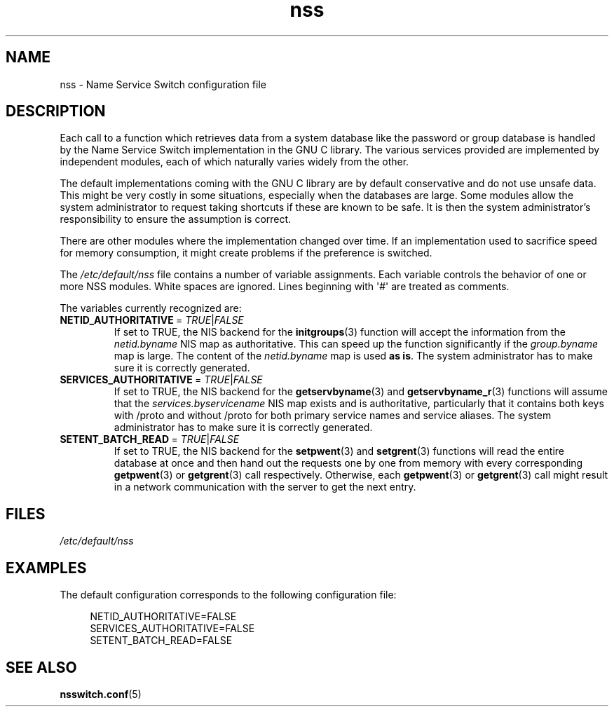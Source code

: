 .\" Copyright, The authors of the Linux man-pages project
.\"
.\" SPDX-License-Identifier: GPL-2.0-only
.\"
.TH nss 5 (date) "Linux man-pages (unreleased)"
.SH NAME
nss \- Name Service Switch configuration file
.SH DESCRIPTION
Each call to a function which retrieves data from a system database
like the password or group database is handled by the Name Service
Switch implementation in the GNU C library.
The various services
provided are implemented by independent modules, each of which
naturally varies widely from the other.
.P
The default implementations coming with the GNU C library are by
default conservative and do not use unsafe data.
This might be very costly in some situations, especially when the databases
are large.
Some modules allow the system administrator to request
taking shortcuts if these are known to be safe.
It is then the system administrator's responsibility to ensure the assumption
is correct.
.P
There are other modules where the implementation changed over time.
If an implementation used to sacrifice speed for memory consumption,
it might create problems if the preference is switched.
.P
The
.I /etc/default/nss
file contains a number of variable assignments.
Each variable controls the behavior of one or more
NSS modules.
White spaces are ignored.
Lines beginning with \[aq]#\[aq]
are treated as comments.
.P
The variables currently recognized are:
.TP
.RI \f[B]NETID_AUTHORITATIVE\f[]\~=\~ TRUE | FALSE
If set to TRUE, the NIS backend for the
.BR initgroups (3)
function will accept the information
from the
.I netid.byname
NIS map as authoritative.
This can speed up the function significantly if the
.I group.byname
map is large.
The content of the
.I netid.byname
map is used
.BR "as is" .
The system administrator has to make sure it is correctly generated.
.TP
.RI \f[B]SERVICES_AUTHORITATIVE\f[]\~=\~ TRUE | FALSE
If set to TRUE, the NIS backend for the
.BR getservbyname (3)
and
.BR getservbyname_r (3)
functions will assume that the
.I services.byservicename
NIS map exists and is authoritative, particularly
that it contains both keys with /proto and without /proto for both
primary service names and service aliases.
The system administrator has to make sure it is correctly generated.
.TP
.RI \f[B]SETENT_BATCH_READ\f[]\~=\~ TRUE | FALSE
If set to TRUE, the NIS backend for the
.BR setpwent (3)
and
.BR setgrent (3)
functions will read the entire database at once and then
hand out the requests one by one from memory with every corresponding
.BR getpwent (3)
or
.BR getgrent (3)
call respectively.
Otherwise, each
.BR getpwent (3)
or
.BR getgrent (3)
call might result in a network communication with the server to get
the next entry.
.SH FILES
.I /etc/default/nss
.SH EXAMPLES
The default configuration corresponds to the following configuration file:
.P
.in +4n
.EX
NETID_AUTHORITATIVE=FALSE
SERVICES_AUTHORITATIVE=FALSE
SETENT_BATCH_READ=FALSE
.EE
.in
.\" .SH AUTHOR
.\" Ulrich Drepper <drepper@redhat.com>
.\"
.SH SEE ALSO
.BR nsswitch.conf (5)

